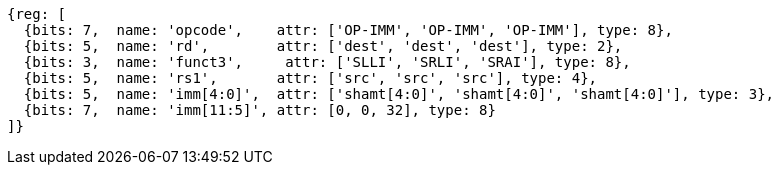 //FROM ## 2.4 Integer Computational Instructions
//### Integer Register-Immediate Instructions
//

[wavedrom, ,]
....
{reg: [
  {bits: 7,  name: 'opcode',    attr: ['OP-IMM', 'OP-IMM', 'OP-IMM'], type: 8},
  {bits: 5,  name: 'rd',        attr: ['dest', 'dest', 'dest'], type: 2},
  {bits: 3,  name: 'funct3',     attr: ['SLLI', 'SRLI', 'SRAI'], type: 8},
  {bits: 5,  name: 'rs1',       attr: ['src', 'src', 'src'], type: 4},
  {bits: 5,  name: 'imm[4:0]',  attr: ['shamt[4:0]', 'shamt[4:0]', 'shamt[4:0]'], type: 3},
  {bits: 7,  name: 'imm[11:5]', attr: [0, 0, 32], type: 8}
]}
....


